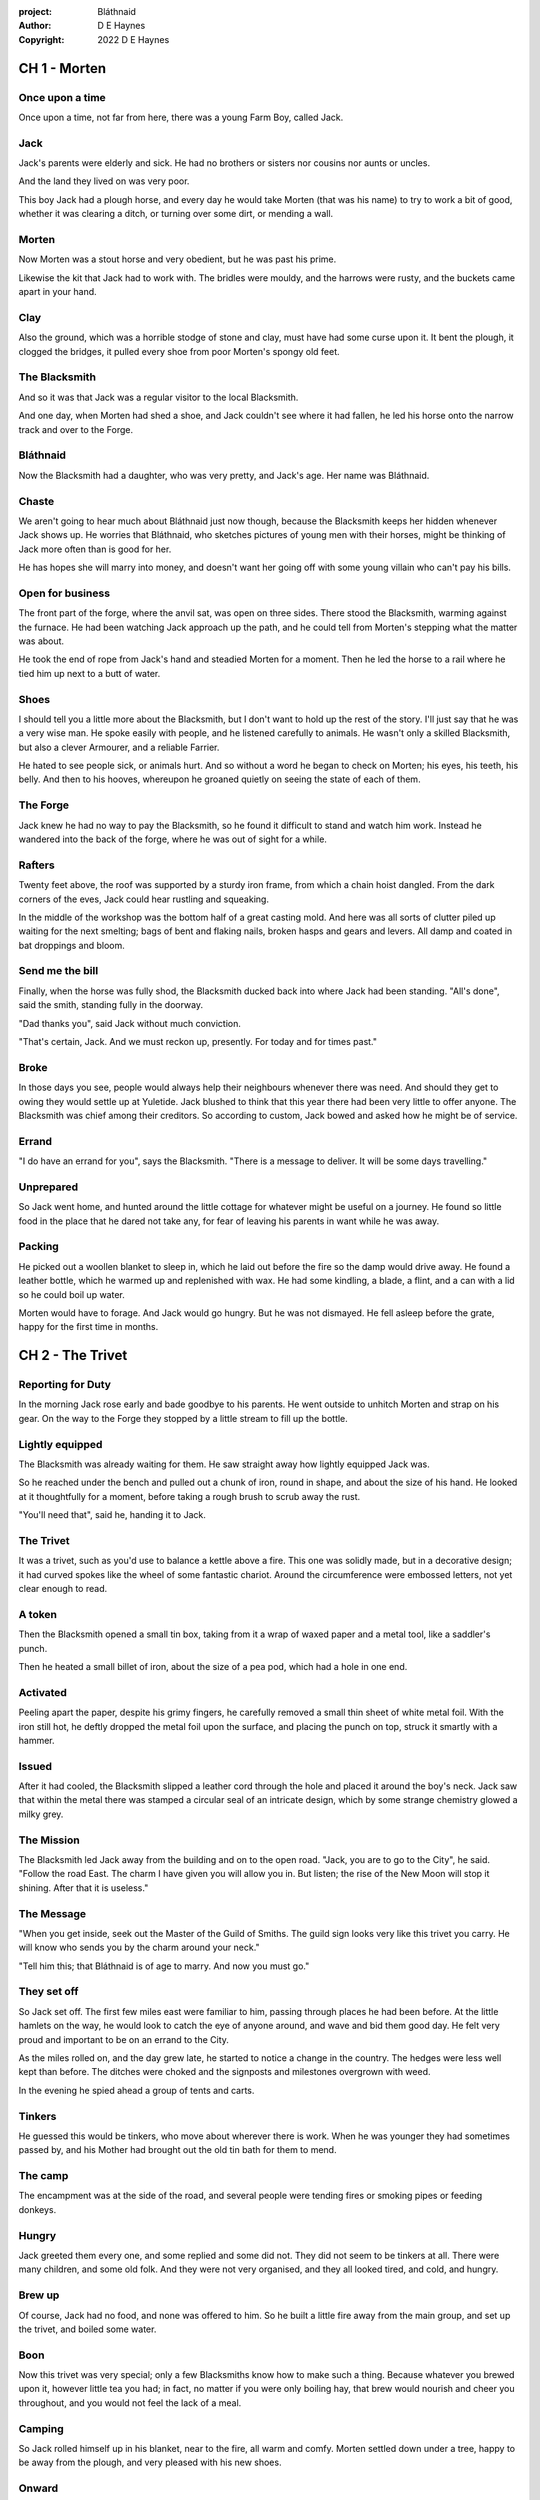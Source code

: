 :project:   Bláthnaid
:author:    D E Haynes
:copyright: 2022 D E Haynes


CH 1 - Morten
=============

Once upon a time
----------------

Once upon a time, not far from here, there was a young Farm Boy, called Jack.

Jack
----

Jack's parents were elderly and sick. He had no brothers or sisters nor cousins nor aunts or uncles.

And the land they lived on was very poor.

This boy Jack had a plough horse, and every day he would take Morten (that was his name)
to try to work a bit of good, whether it was clearing a ditch, or turning over some dirt, or mending a wall.

Morten
------

Now Morten was a stout horse and very obedient, but he was past his prime.

Likewise the kit that Jack had to work with.
The bridles were mouldy, and the harrows were rusty, and the buckets came apart in your hand.

Clay
----

Also the ground, which was a horrible stodge of stone and clay, must have had some curse upon it.
It bent the plough, it clogged the bridges, it pulled every shoe from poor Morten's spongy old feet.

The Blacksmith
--------------

And so it was that Jack was a regular visitor to the local Blacksmith.

And one day, when Morten had shed a shoe, and Jack couldn't see where it had fallen,
he led his horse onto the narrow track and over to the Forge.

Bláthnaid
---------

Now the Blacksmith had a daughter, who was very pretty, and Jack's age. Her name was Bláthnaid.

.. Bláthnaid is a name from the Gaeilge tradition. In England we would say 'Blawnid'.

Chaste
------

We aren't going to hear much about Bláthnaid just now though, because the Blacksmith keeps her hidden
whenever Jack shows up. He worries that Bláthnaid, who sketches pictures of young men with their horses,
might be thinking of Jack more often than is good for her.

He has hopes she will marry into money, and doesn't want her going off with
some young villain who can't pay his bills.

Open for business
-----------------

The front part of the forge, where the anvil sat, was open on three sides.
There stood the Blacksmith, warming against the furnace. He had been watching Jack approach up the path,
and he could tell from Morten's stepping what the matter was about.

He took the end of rope from Jack's hand and steadied Morten for a moment.
Then he led the horse to a rail where he tied him up next to a butt of water.

Shoes
-----

I should tell you a little more about the Blacksmith, but I don't want to hold up the rest of the story.
I'll just say that he was a very wise man. He spoke easily with people, and he listened carefully to animals.
He wasn't only a skilled Blacksmith, but also a clever Armourer, and a reliable Farrier.

He hated to see people sick, or animals hurt. And so without a word he began to check on Morten; his eyes,
his teeth, his belly. And then to his hooves, whereupon he groaned quietly on seeing the state of each of them.

The Forge
---------

Jack knew he had no way to pay the Blacksmith, so he found it difficult to stand and watch him work.
Instead he wandered into the back of the forge, where he was out of sight for a while.

Rafters
-------

Twenty feet above, the roof was supported by a sturdy iron frame, from which a chain hoist dangled. From the dark
corners of the eves, Jack could hear rustling and squeaking.

In the middle of the workshop was the bottom half of a great casting mold.
And here was all sorts of clutter piled up waiting for the next smelting; bags of bent and flaking nails,
broken hasps and gears and levers. All damp and coated in bat droppings and bloom.

Send me the bill
----------------

Finally, when the horse was fully shod, the Blacksmith ducked back into where Jack had been standing.
"All's done", said the smith, standing fully in the doorway.

"Dad thanks you", said Jack without much conviction.

"That's certain, Jack. And we must reckon up, presently. For today and for times past."

Broke
-----

In those days you see, people would always help their neighbours whenever there was need. And should they get to
owing they would settle up at Yuletide. Jack blushed to think that this year there had been very little to offer anyone.
The Blacksmith was chief among their creditors. So according to custom, Jack bowed and asked how he might
be of service.

Errand
------

"I do have an errand for you", says the Blacksmith. "There is a message to deliver. It will be some days travelling."

Unprepared
----------

So Jack went home, and hunted around the little cottage for whatever might be useful on a journey.
He found so little food in the place that he dared not take any, for fear of leaving his parents in
want while he was away.

Packing
-------

He picked out a woollen blanket to sleep in, which he laid out before the fire so the damp would drive away.
He found a leather bottle, which he warmed up and replenished with wax.
He had some kindling, a blade, a flint, and a can with a lid so he could boil up water.

Morten would have to forage. And Jack would go hungry. But he was not dismayed.
He fell asleep before the grate, happy for the first time in months.

CH 2 - The Trivet
=================

Reporting for Duty
------------------

In the morning Jack rose early and bade goodbye to his parents. He went outside to unhitch Morten and strap on
his gear. On the way to the Forge they stopped by a little stream to fill up the bottle.

Lightly equipped
----------------

The Blacksmith was already waiting for them. He saw straight away how lightly equipped Jack was.

So he reached under the bench and pulled out a chunk of iron, round in shape, and about the size of his hand.
He looked at it thoughtfully for a moment, before taking a rough brush to scrub away the rust.

"You'll need that", said he, handing it to Jack.

The Trivet
----------

It was a trivet, such as you'd use to balance a kettle above a fire. This one was solidly made, but in a decorative
design; it had curved spokes like the wheel of some fantastic chariot. Around the circumference were embossed letters,
not yet clear enough to read.

A token
-------

Then the Blacksmith opened a small tin box, taking from it a wrap of waxed paper and a metal tool, like a saddler's punch.

Then he heated a small billet of iron, about the size of a pea pod, which had a hole in one end.

Activated
---------

Peeling apart the paper, despite his grimy fingers, he carefully removed a small thin sheet of white metal foil.
With the iron still hot, he deftly dropped the metal foil upon the surface, and placing the punch on top, struck
it smartly with a hammer.

Issued
------

After it had cooled, the Blacksmith slipped a leather cord through the hole and placed it around the boy's neck.
Jack saw that within the metal there was stamped a circular seal of an intricate design, which by some strange
chemistry glowed a milky grey.

The Mission
-----------

The Blacksmith led Jack away from the building and on to the open road. "Jack, you are to go to the City", he said.
"Follow the road East. The charm I have given you will allow you in. But listen; the rise of the New Moon will
stop it shining. After that it is useless."

The Message
-----------

"When you get inside, seek out the Master of the Guild of Smiths. The guild sign looks very like this trivet you carry.
He will know who sends you by the charm around your neck."

"Tell him this; that Bláthnaid is of age to marry. And now you must go."

They set off
------------

So Jack set off. The first few miles east were familiar to him, passing through places he had been before.
At the little hamlets on the way, he would look to catch the eye of anyone around, and wave and bid them good day.
He felt very proud and important to be on an errand to the City.

As the miles rolled on, and the day grew late, he started to notice a change in the country. The hedges were less
well kept than before. The ditches were choked and the signposts and milestones overgrown with weed.

In the evening he spied ahead a group of tents and carts.

Tinkers
-------

He guessed this would be tinkers, who move about
wherever there is work. When he was younger they had sometimes passed by, and his Mother had brought out the old tin bath
for them to mend.

The camp
--------

The encampment was at the side of the road, and several people were tending fires or smoking pipes or feeding donkeys.

Hungry
------

Jack greeted them every one, and some replied and some did not. They did not seem to be tinkers at all. There were many
children, and some old folk. And they were not very organised, and they all looked tired, and cold, and hungry.

Brew up
-------

Of course, Jack had no food, and none was offered to him. So he built a little fire away from the main group, and
set up the trivet, and boiled some water.

Boon
----

Now this trivet was very special; only a few Blacksmiths know how to make such a thing.
Because whatever you brewed upon it, however little tea you had; in fact, no matter if you were only boiling hay,
that brew would nourish and cheer you throughout, and you would not feel the lack of a meal.

Camping
-------

So Jack rolled himself up in his blanket, near to the fire, all warm and comfy.
Morten settled down under a tree, happy to be away from the plough, and very pleased with his new shoes.

Onward
------

They awoke in the grey of early dawn, and were soon on their way again.
As they they went on, the road east got broader.
The Villages they passed through were more frequent. The bigger they got, the more shabby they seemed to be.
The countryside around was ever more sad and bare, with less and less forage for Morten.

Yet onward
----------

And so for three more days they travelled. Jack could tell Morten was getting tired, and tried not to ride him, but led
him for miles at a time by the bridle. He would pat the horse's flank, and worry about how skinny his ribs were becoming.

Optimism
--------

Jack had ceased to greet other travellers on the road, and preferred very much to camp alone. As he lay looking up
at the stars, he would take out the locket the Blacksmith had made for him, and marvel at how it glowed in the darkness.
The New Moon was yet two weeks away. Plenty of time to deliver a message, thought Jack.

CH 3 - The City
===============

Hinterland
----------

The last few miles were grim. There was not a tree or bush to be seen now; only a blasted and boggy heath. The road was
lined on both sides by ragged camps; turves piled up for walls, rooved with the wreckage of tattered wagons.
And everywhere, the sounds and smells of sad and hungry people.

Blocked
-------

Up ahead the road was controlled by troops, who barred the way to the City and only opened the barricades at certain
times of day.

Challenged
----------

In his whole life, Jack had never stood in a line for anything, and the longer he waited the less sure of himself he
became. Finally, at the barrier, whereupon a sourfaced man in a leather tunic demanded to know what was his business,
Jack could only hold up the locket and say, "I carry a message". That seemed to suffice; the guard lifted his truncheon
and waved him through.

Traffic
-------

The walls of the City lay before them, and the road led up to an enormous gate. There was another line here. Scores of
carts stood by, piled up with all kinds of goods. There were angry voices as traders argued with guards and revenue men.
Jack went on past. He gathered his few belongings from Morten's back, and hoisted them on his own. Then he aimed for a
smaller door next to the main entry which seemed to be open to those on foot.

The Postern
-----------

The smaller gate was flanked by two guards, sternly on duty. They held short, solid bills with evil-looking hooks at the
end.  One of the men stepped forward to take Morten's bridle. The other offered the point of his weapon and advised Jack
he should explain himself or go back where he came.

Password
--------

Jack repeated the words that had got him past the previous challenge. This time, the guard studied the locket
carefully, before finally nodding. Then he asked, in a mocking way, whether the horse carried a message too, and where
was his token for entry?

Separated
---------

The first guard tied poor Morten to a gatepost, saying, "if you can't feed him, you shouldn't keep him".
The second man joked, "sure, he'll eat very well presently!" There was nothing that Jack could do but step through the
gate while he was able, to the laughter of the guards as he passed.

Inside
------

Inside the wall, Jack found himself on a raised buttress, with stone battlements on either side. Two flights of steps
led down to the street below. He tripped and tumbled down them, so upset was he at the loss of Morten.

Ambush
------

In the street, several fellows who were gathered there took notice of him and Jack realised he had better recover his
wits or else be robbed again. He hurried ahead until he got to a spot where he could not be surprised. There he sank to
his haunches, steadied his breathing, and began to look around.

Environment
-----------

Jack feared two things. First was to be robbed, which seemed to be not merely a common occurrence, but the very
commerce of half the city. The second concern was getting lost, and while looking lost, then to be cornered in some
alley by thieves.

As for losing his way he had scant chance, since only a few main streets of the city were open to all. Every neighbourhood,
where families were established, had set up gates and pickets, protecting their own, and permitting only
their own to pass through.

So Jack was able to trapse only a quarter of a mile back and forth, and quickly learned his way about the place.

Exploring
---------

In the streets near the gates of the City were sheds and offices for the receipt of goods; likewise at the dock on the river.
There were two or three large cobbled squares, with taverns and boarding houses on every side.

Market
------

Set up there at intervals were wooden market stalls. Many of them were shuttered or empty.
Long lines of people formed up at those who had any stock.

Everywhere else was boarded up, or blocked off, or tumbled down. Until you came to a gated arch near the Eastern wall.
Behind that was a high tower, barracks for the Guard, and the mansion of the Mayor.

Queues
------

Wherever there was food for sale, there were Guards to keep order. The people looked pinched, hungry and resentful.
They picked each others pockets in the queues, and when they were discovered, they would take to arguing and fighting.
Then in would jump the Guards, and all run and scatter for fear of a cracked skull.

Twice Jack was stopped and asked to explain who he was. Luckily the locket did the trick. Whatever it stood for, the
Guards evidently knew it, though Jack himself was none the wiser.

Safety
------

Jack's first priority was to make contact with the Guild of Smiths, and he started by looking everywhere for their symbol.
Instead what he found all around him were notices. They were all of a type, and were pasted on buildings, and pinned to
street posts.

They all bore the image of Mayor Ingomer; a rather heroic woodcut of him which would have been some years old by then.
Ingomer was reminding everyone to stay safe. Staying safe meant not lighting fires. Staying safe meant handing in long knives.
Stayng safe meant not leaving home to look for food.

Scarcity
--------

Ingomer controlled the supply of food into the city. It was in his name that the guards stopped the wagons at the gate.
They diverted the best goods to his favoured merchants, and shook down the hauliers for cash.

Numbers
-------

The mayor also had a system of licenses which meant you had to pay a fee for lighting a fire.  So for Jack, finding the
Guild of Smiths was simple enough.  They all worked together in an area near the dock, having had to club together to
get enough money to pay for the privilege of heating their forges.

CH 4 - Krol
===========

A refuge
--------

While exploring one of the squares, Jack found himself gazing at a grand-looking Tavern, three storeys high.
He watched as two dreymen brought in barrels for the cellar.
And he saw that every time one half of those big cellar doors banged shut, the hasp on it shook a little loose.
Now when the dreymen left, they were careful to place a padlock on the door. But they couldn't seem to fasten it
properly, and after a minute or two, they gave up and left it dangling.

So Jack waited until there was some commotion further up the street, and all heads were turned. Then he went over to
the doors and was able to work one bolt out of its seat, lift up one half of the hatchway, and slip inside.

The cellar
----------

Down below in the cellar it was not fully dark. Some light streamed in by gratings which gave sight of the street above.
Jack saw that the place was lined and vaulted in brick. It was all one room about ten feet high which got lower and
darker towards the back.

A Vacancy
---------

But he saw that as you went further inside, it got dusty, which made him think no one troubled to go there. And by
hopping over the floor into the shadows, he found a spot where he was sure he could sleep without being seen, even if
someone came in for some reason.

Tuns
----

Now down in the cellar were many barrels all stacked up. But three stood separately on their side, and they were enormous.
Each with a tap, and a dish below to catch the drips.
And on the first barrel was painted "This", and on the second "That", and on the last one, "The Other".

Upstairs
--------

They stood near some steps which quickly ended in a locked door, and nothing Jack could do could open that.
But he went to work on the main cellar hatch, and contrived with his knife to make sure that the bolt would allow him in and
out, notwithstanding any padlock above.

Get some kip
------------

Then, weary from all that had transpired, he rolled himself up in his blanket for the night, hidden in the shadows.

Awoken
------

Jack awoke on the stroke of midnight. He first thought he'd been roused by a clock bell, but he immediately felt very
much as though he was not alone in the cellar.

Krol
----

And sure enough, squatting in a pool of moonlight in front of him was a strange little figure. He looked like an old
man, skinny, and only about three feet high. He wore no clothes and had no hair, except for a few wisps on his chin. He
sat with legs half-crossed, as a prisoner might in a cell with no furniture.

The name of this creature is Krol.

The legend
----------

I am not the world expert on Krol.  What I have heard about him would fill a book,
although not all of that can have been the truth.

I do know he'd been an important figure in antiquity. And he did again walk as a man in our modern age, and performed
many brave deeds here.

But at the time of this story he was held back in the Netherworld. For reasons I don't understand, his spirit was bound
to the City, and the best he could manage was to manifest in the cellar of that tavern, when the moon was full enough to
shine through the bars of the windows.

Try This
--------

So Krol said, "I am cursed to be here while there is light from the moon. And I may eat only what is offered to me".
Jack thought about this for a moment and went over to one of the big barrels, which was called 'This'.  He opened up the
tap a little, so it half-filled the tundish below.  And he passed it to the little Imp, who grinned and straight away
started drinking it down.

Simplicity
----------

Then Krol caught sight of Jack's trivet and thoughtfully traced the shape of one spoke with a thin bony finger.
"Do you know what this one is?", he asked.

Jack didn't have a clue what he was talking about.

"This spoke stands for Simplicity", said Krol. He continued, sounding slightly tipsy.
"Simplicity. Try to train that. It can be cultivated, can simplicity."
Jack was about to ask him to repeat himself, but when he looked he saw that Krol had fallen immediately to sleep.

The Smiths
----------

Jack awoke next morning to find he was alone again. He gathered his things and stole out from the cellar into the street.
He went over to the place by the dock where the Smiths worked.
He tried to think of a way to befriend them, and so he gathered up some scraps of bark which lay around the wood stored nearby .

Jack went politely up to one of them and asked if he might heat up his little kettle on their embers.
The Smiths all needed cheering up, so they welcomed him to share a brew from his trivet.

CH 5 - Fell
===========

The Friend
----------

One of them, a man named Fell, took an interest in the trivet. He fancied he knew who might have made it. So he asked
Jack if he might take a closer look. But Jack was reluctant; all the time in the City he feared being robbed or tricked
somehow.

Courage
-------

So Fell said, "My guess is there is a motto around the edge of that gadget you have. Do you know what it is?" Jack did
not, but he held up the trivet in both hands for the Smith to see. "Ah", says the Smith, "I recognize that one word. It
is 'Courage'".  He would have liked to study the rest of the lettering, but Jack dared not risk any loss, and he hid the
trivet again in his bundle.

In the old days
---------------

Jack asked who was the Master of the Guild, but Fell shook his head.
He began to tell him of the old days, when Smiths had such skill it would be thought magical today.
And how Ingomer, brother-in-law to the General of the Guards, on becoming Mayor, had brought in new rules.

Locksmiths
----------

First he'd created a licence for making locks, which the Smiths had to purchase from him at great cost.
Meanwhile, with the proceeds Ingomer was setting up his own Guild of Locksmiths, to whom then he granted
permission instead.

"But", said Fell, "the Locksmiths have no idea about tolerances."

"They make sure there is not one key in the City that will match another.  And yet the tumblers of those padlocks jam up
if you drop them".

First wish gone
---------------

And that was all that Fell would say, and he turned back to his work. So Jack wandered around for a while
and went back to the cellar to sleep.

Hiding
------

During the night, the inner door of the cellar would frequently open and someone from the tavern above would come down
to fetch a cask back upstairs. Jack never saw who it was because he took care always to be far back in the shadows.

He had also to remember not to leave tracks in the dust or to tear down any cobwebs lest he be discovered. So when he
was not rolled up in his blanket he was standing motionless, sometimes for hours.

Standing
--------

Now this can be a very good thing to do, although not many people know the secret. For the first few minutes, you can't
stop your mind from wandering, but then slowly you start to breathe with your belly, and your shoulders open up, and
your hips find their shape again. Everything sinks through your legs into the ground, and then all things become
possible.

Compassion
----------

As soon as Jack awoke, he would be out again to learn more from the Smiths.  Fell remained interested in the trivet, and
Jack allowed him to inspect the strange markings on the edge. They had been worn down by use, but after a little time
cleaning, Fell started to understand another word. "This one says 'Compassion'", he said.

Boilermakers
------------

Then Fell resumed his account of Mayor Ingomer.  How, after some strange accident which no one could explain, Ingomer
set up an inspectorate for pressure vessels, whose punishing fees nearly put the Smiths entirely out of business.
Luckily, the new Guild of Boilermakers, of which Ingomer was Director, was soon in place to take on the burden of both
manufacture and assurance of all such things in the City.

But the Boilermakers it seemed did not understand metallurgy.  They were diligent in the prooving of their seams, yet
they had no care at all that the flux was contaminating the Gin.

Second wish gone
----------------

And that was all that Fell would say, and he went back to his work. So Jack dangled his legs over the dock for a bit,
then went back to the cellar to sleep.

Try That
--------

At midnight in the cellar, up popped Krol. Jack was pleased to see him, and went over to the second barrel, upon which
was painted 'That'. Jack opened the tap until the tundish was half to the brim and he passed it into the beam of
moonlight which held the ghostly shape.

Sensitivity
-----------

Krol needed no second invitation, and drank the beer gratefully. Then he set the dish down again, and went back to
the trivet, which was there on the floor. And he indicated one of the spokes and said, "Do you know what this one is?",
and of course Jack did not. "This one stands for Sensitivity", said Krol.
He paused for a moment, trying not to stumble over his words.
"Sensitivity. Try to train that. It can be cultivated, can sensitivity."

And before Jack could get him to explain any more, Krol had curled up and was off to sleep.

Longevity
---------

But Jack could not sleep. He felt very alone, in a very strange world. So he stood there in his little spot in the dark.
And he calmed his breathing, until it moved down from his chest into his belly. Breathing slower, and softer.
Until nearly half a minute to breathe in, and nearly half a minute to breathe out.

Cognition
---------

The next morning Jack felt he urgently needed to find the Master of Smiths, so he was out again early to see his friend Fell.

He in his turn had been eager to check the trivet and its third set of markings. After applying
some paste, and rubbing with a cloth, he could make out its meaning. "This one reads 'Cognition'", he declared.

Cutlers
-------

Then Fell took up his story of Ingomer.
Recently he'd forbidden the Smiths from forging blades or any edged tools, and arranged for his own
Guild of Cutlers to be licensed exclusively for those items. Their factories were in a protected area near the Armoury.

Fell had only contempt for the Cutlers. He said they were all blade and no tang.
Tdey did not understand the process of design.
So when the Guards got their new glaives, they would take off the head in order that they might beat people with the
handle, since it was very much safer for all concerned.

Third wish gone
---------------

And that was all that Fell would say, and he went back to his work. So Jack wandered over to where two groups of youths
were fighting over a basket of cabbages. When the Guards arrived he headed off to the cellar for the evening.

Try the Other
-------------

And there was Krol again, but looking mopy and unhappy this evening. Straight away he said to Jack, "Tomorrow comes a crescent moon.
And so all my time is done."

And Jack looked down at his locket which was beginning to fade, and he knew that he hadn't long to carry out his
task in the City. And so he went over to The Other, and poured out a draft into the dish. Krol took it, and nodded his
thanks before knocking it back.

Spontaneity
-----------

Krol reached out for the trivet, and he held it up in the faint pool of moonlight so Jack could see. He laid his
finger on the third spoke, and said, "This is Spontaneity."
He raised his finger in the air dramatically, and wagged it at Jack.
"Try to train that. It can be cultivated, can spontaneity."

There was a clatter as the trivet fell to the floor and rolled back against Jack's foot. Krol had fallen asleep.

Sinking
-------

Jack was too anxious to sleep. He kept standing there in the dark, letting his shoulders go forward a little,
until the tension in his neck dropped out, and he heard the bones in his back letting go of each other.
Then in lumps it fell into his legs, and ran like hot sweat down the inside of his skin.

CH 6 - Ingomer
==============

The Master
----------

First thing next morning, Jack ran over to see Fell, and begged him to reveal who was Master of the Guild.
So Fell explained.

Advancement
-----------

In the same way that merchants would introduce their daughters to court, hoping them to marry into
the nobility; so likewise the artisans would raise their girls to set their sights on a son of a rich merchant.
The families relied on their seniors to make the connections, and so it had become the tradition to announce
one's offspring to the head of one's Guild, and they would go and make enquiries as to a suitable match.

Ostracised
----------

But Ingomer declared that there was to be no more marrying to the advantage of Smiths.
Instead, any young girls of a Blacksmith family would be sent to work in the Temple.

Suspicion
---------

No one really knew what went on the Temple, but the less they knew, the more they could guess.  From then on, the Smiths
started to leave the City. The ones who could not flee, organised themselves, and there was rioting.  But Ingomer called
an emergency, and the unrest was put down by the Guard.

Insurrection
------------

After that there was a hasty election, for which only some were prepared.
At the end of it Ingomer had become Master of the Guild of Smiths,
a position which hitherto had been attained only by the most skilled and respected of craftsmen.

Ingomer
-------

It was the eve of the New Moon. Jack was at the gated arch in the east of the City.

Trumpets called out, the gates swung open and through it came the Mayoral parade.
And there before him was Ingomer, in all his robes and finery, surrounded by guards.

Jack stepped forward and raised up his locket saying, "I carry a message!"

Ingomer was always attentive to news, and he raised his hand to halt the procession.
He glanced at the locket, and then back at Jack. "What is it? Quickly!"

He looked older than the portrait on the notices, and altogether less noble.
Ingomer hadn't been feeling well lately. His love of Gin had paled his skin.
Where he had tried to shave, his face was sore and blotchy.

The parade fell silent, and it seemed to Jack that the whole world had hushed too.
He opened his mouth again. There was no effort to be made. The words came from a deep place of their own.

"Bláthnaid is of age to marry."

The effect this had on Ingomer was a shock to all around him.
He recognised the name. It was one of the peasant names that Blacksmiths gave their daughters.

It had been ten years since he'd brought servitude, and much worse, to the children
of his enemies. But they had escaped him, and found ways to prosper, and now saw fit to mock him.

Ingomer shook with rage. "Progeniem Vitiosiorem!", he cursed, in the secret language of the Temple.

Alongside his anger, there was fear in him too. "Progeniem Vitiosiorem!", he bellowed again.

He felt very old now.

"Progeniem Vitiosiorem!"

Kicked out
----------

Some guards rushed forward to grab Jack, and two of them pushed through the crowd in advance of their captive.
They carried him as far as the next street corner, threw him down, and beat him.

But Jack wasn't badly hurt, nor did the Guards really try to arrest him.
They had taken him for one of Ingomer's spies, for sure out of favour for having delivered bad news.

By the time the Captain of Guard had rung the general alarm, Jack was already on his feet, and he raced
off by obscure ways to get back to his hiding place.

A couple of the Guard were more alert than the others, and they started to run after him.
Unfortunately, having been deployed on parade they were wearing the shiniest armour the Cutlers could make, and so they
got some quite awful lacerations when they tried to give chase.

Escape
------

That night, back in the cellar, Jack had no idea what to do next. He wondered if he should stay in the
City, and ask Fell to teach him Smithing. Or should he find his way home with no horse and no way to
make a living? He had delivered the message, after a fashion. He could even recall the reply. Ingomer's
odd words had somehow lodged themselves in Jack's brain.

Dissolving
----------

He stood all night. He took in heaven at the crown of his head, and passed it down into the earth.
Then he drew it up until he was filled again, and with it he watered the dark abyss.

He remained Jack, the boy who had grown up in Jack's body. But now he could find himself wherever he looked.

Time's up
---------

In the morning, Jack looked down at his locket.
But the locket shone no longer. And he knew he had to go.

Evasion
-------

Patrols in the streets, in pairs, and Jack has no permit to pass.

Therefore he creeps behind so close as to tap them on the forehead.
His breath steady, his step light, and they do not perceive him.
He borrows their badge; so must thieves stand aside, daring not to delay him.

Or he takes up dancing; he spins with arms oddly up and aloft, until beggars laugh to throw him their
pennies.

They show him their backs, those Guards, in disgust, and he hurries along to the gateway.

Escape
------

Outside the City walls again, Jack threaded his way past the bullying Guards and the chiselling merchants.  He headed
West, now gladly on the road home.

Evacuation
----------

The first thing he noticed was how crowded the way was; he saw that many more people were trying to get to the City.
All hungry, all cold, and all seeking shelter. On the far side of the first barricade, more settlements had sprung up,
filled with people who had not been allowed through.

With Courage
------------

Many were distressed, especially those with young children.  And wherever he could he taught them how to find Courage;
which comes spontaneously, unbidden, and is simple in its expression.

Legging it
----------

He tramped on for two more days and nights, at a steady pace, trying not to tire himself.

With Cognition
--------------

Some people, when they saw that Jack was going the other way, would stop him to ask him what was the news.
And he would advise them on Cognition; how to figure things out. How to be sensitive to the Universe in all
its music and how to perceive the simple processes at play.

Roughing it
-----------

All the time the weather was turning for the worse, and Jack was starting to suffer from sleeping in the open.

With Compassion
---------------

So he began to knock at the doors of cottages and offer to tell tales of the City. And when the people opened their
doors he would talk with them about Compassion; how human sensitivity is manifest spontaneously and authentically.

CH 7 - Bláthnaid
================

Payback
-------

A fortnight after escaping the City, Jack stood once again at the Forge.

"Did you meet with the Master?" asked the Blacksmith.

"Yes", said Jack.

"And what did he say?"

The long version
----------------

Jack had on his mind to explain the full story, but as soon as he opened his mouth to do so, the words
of Ingomer announced themselves unbidden.

The short version
-----------------

"Progeniem Vitiosiorem!"

Curse
-----

Right away there was a response from inside the Smithy. The bats, who had been listening, began to stir.
From the space in the roof they swarmed out in their thousands.
With a flurry of fur and leather they ascended in a column like the smoke of a wet chimney.

Karma
-----

The bats beat their wings, and they raised an evil cloud of dust and metal.
This haze rose up until the sun itself burned white and fierce like a gas mantle.

Then all together they turned and headed East.

The Blacksmith turned his eyes to follow them.

"They carry a message", he said.

